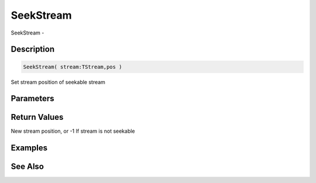.. _func_streams_seekstream:

==========
SeekStream
==========

SeekStream - 

Description
===========

.. code-block:: blitzmax

    SeekStream( stream:TStream,pos )

Set stream position of seekable stream

Parameters
==========

Return Values
=============

New stream position, or -1 If stream is not seekable

Examples
========

See Also
========



